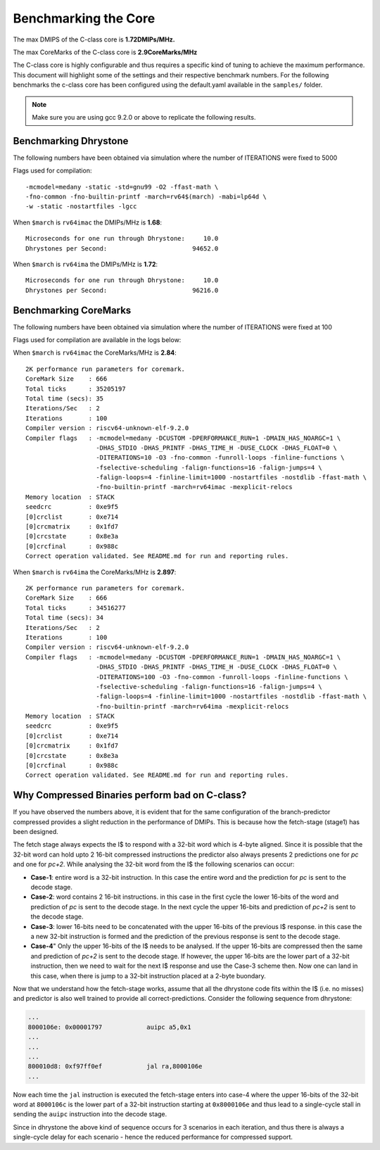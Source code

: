 #####################
Benchmarking the Core
#####################

The max DMIPS of the C-class core is **1.72DMIPs/MHz.**

The max CoreMarks of the C-class core is **2.9CoreMarks/MHz**

The C-class core is highly configurable and thus requires a specific kind of tuning to achieve the
maximum performance. This document will highlight some of the settings and their respective
benchmark numbers. For the following benchmarks the c-class core has been configured using the
default.yaml available in the ``samples/`` folder.

.. note:: Make sure you are using gcc 9.2.0 or above to replicate the following results.

Benchmarking Dhrystone
======================

The following numbers have been obtained via simulation where the number of ITERATIONS
were fixed to 5000

Flags used for compilation::

  -mcmodel=medany -static -std=gnu99 -O2 -ffast-math \
  -fno-common -fno-builtin-printf -march=rv64$(march) -mabi=lp64d \
  -w -static -nostartfiles -lgcc

When ``$march`` is ``rv64imac`` the DMIPs/MHz is **1.68**::

  Microseconds for one run through Dhrystone:     10.0
  Dhrystones per Second:                       94652.0


When ``$march`` is ``rv64ima``  the DMIPs/MHz is **1.72**::

  Microseconds for one run through Dhrystone:     10.0
  Dhrystones per Second:                       96216.0

Benchmarking CoreMarks
======================

The following numbers have been obtained via simulation where the number of ITERATIONS
were fixed at 100

Flags used for compilation are available in the logs below: 

When ``$march`` is ``rv64imac`` the CoreMarks/MHz is **2.84**::

  2K performance run parameters for coremark.
  CoreMark Size    : 666
  Total ticks      : 35205197
  Total time (secs): 35
  Iterations/Sec   : 2
  Iterations       : 100
  Compiler version : riscv64-unknown-elf-9.2.0
  Compiler flags   : -mcmodel=medany -DCUSTOM -DPERFORMANCE_RUN=1 -DMAIN_HAS_NOARGC=1 \
                     -DHAS_STDIO -DHAS_PRINTF -DHAS_TIME_H -DUSE_CLOCK -DHAS_FLOAT=0 \
                     -DITERATIONS=10 -O3 -fno-common -funroll-loops -finline-functions \
                     -fselective-scheduling -falign-functions=16 -falign-jumps=4 \
                     -falign-loops=4 -finline-limit=1000 -nostartfiles -nostdlib -ffast-math \
                     -fno-builtin-printf -march=rv64imac -mexplicit-relocs
  Memory location  : STACK
  seedcrc          : 0xe9f5
  [0]crclist       : 0xe714
  [0]crcmatrix     : 0x1fd7
  [0]crcstate      : 0x8e3a
  [0]crcfinal      : 0x988c
  Correct operation validated. See README.md for run and reporting rules.


When ``$march`` is ``rv64ima`` the CoreMarks/MHz is **2.897**::

  2K performance run parameters for coremark.
  CoreMark Size    : 666
  Total ticks      : 34516277
  Total time (secs): 34
  Iterations/Sec   : 2
  Iterations       : 100
  Compiler version : riscv64-unknown-elf-9.2.0
  Compiler flags   : -mcmodel=medany -DCUSTOM -DPERFORMANCE_RUN=1 -DMAIN_HAS_NOARGC=1 \
                     -DHAS_STDIO -DHAS_PRINTF -DHAS_TIME_H -DUSE_CLOCK -DHAS_FLOAT=0 \
                     -DITERATIONS=100 -O3 -fno-common -funroll-loops -finline-functions \
                     -fselective-scheduling -falign-functions=16 -falign-jumps=4 \
                     -falign-loops=4 -finline-limit=1000 -nostartfiles -nostdlib -ffast-math \
                     -fno-builtin-printf -march=rv64ima -mexplicit-relocs
  Memory location  : STACK
  seedcrc          : 0xe9f5
  [0]crclist       : 0xe714
  [0]crcmatrix     : 0x1fd7
  [0]crcstate      : 0x8e3a
  [0]crcfinal      : 0x988c
  Correct operation validated. See README.md for run and reporting rules.

Why Compressed Binaries perform bad on C-class?
===============================================

If you have observed the numbers above, it is evident that for the same configuration of the branch-predictor compressed provides a slight reduction in the performance of DMIPs.
This is because how the fetch-stage (stage1) has been designed.

The fetch stage always expects the I$ to respond with a 32-bit word which is 4-byte aligned. Since it is possible that the 32-bit word can hold upto 2 16-bit compressed instructions the predictor also always presents 2 predictions one for `pc` and one for `pc+2`.
While analysing the 32-bit word from the I$ the following scenarios can occur:

* **Case-1**: entire word is a 32-bit instruction. In this case the entire word and the prediction for `pc` is sent to the decode stage.
* **Case-2**: word contains 2 16-bit instructions. in this case in the first cycle the lower 16-bits of the word and prediction of `pc` is sent to the decode stage. In the next cycle the upper 16-bits and prediction of `pc+2` is sent to the decode stage.
* **Case-3**: lower 16-bits need to be concatenated with the upper 16-bits of the previous I$ response. in this case the a new 32-bit instruction is formed and the prediction of the previous response is sent to the decode stage.
* **Case-4**" Only the upper 16-bits of the I$ needs to be analysed. If the upper 16-bits are compressed then the same and prediction of `pc+2` is sent to the decode stage. If however, the upper 16-bits are the lower part of a 32-bit instruction, then we need to wait for the next I$ response and use the Case-3 scheme then. Now one can land in this case, when there is jump to a 32-bit instruction placed at a 2-byte buondary.

Now that we understand how the fetch-stage works, assume that all the dhrystone code fits within the I$ (i.e. no misses) and predictor is also well trained to provide all correct-predictions. Consider the following sequence from dhrystone:

.. code-block:: bash

  ...
  8000106e: 0x00001797            auipc a5,0x1
  ...
  ...
  ...
  800010d8: 0xf97ff0ef            jal ra,8000106e
  ...

Now each time the ``jal`` instruction is executed the fetch-stage enters into case-4 where the upper 16-bits of the 32-bit word at ``8000106c`` is the lower part of a 32-bit instruction starting at ``0x8000106e`` and thus lead to a single-cycle stall in sending the ``auipc`` instruction into the decode stage.

Since in dhrystone the above kind of sequence occurs for 3 scenarios in each iteration, and thus there is always a single-cycle delay for each scenario - hence the reduced performance for compressed support.



